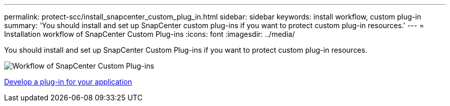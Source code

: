---
permalink: protect-scc/install_snapcenter_custom_plug_in.html
sidebar: sidebar
keywords: install workflow, custom plug-in
summary: 'You should install and set up SnapCenter custom plug-ins if you want to protect custom plug-in resources.'
---
= Installation workflow of SnapCenter Custom Plug-ins
:icons: font
:imagesdir: ../media/

[.lead]
You should install and set up SnapCenter Custom Plug-ins if you want to protect custom plug-in resources.

image::../media/scc_install_configure_workflow.gif[Workflow of SnapCenter Custom Plug-ins]

link:develop_a_plug_in_for_your_application.html[Develop a plug-in for your application]
